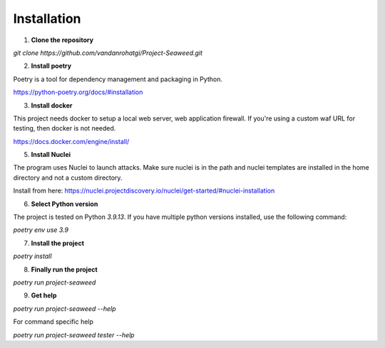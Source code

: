 Installation
===============
.. contents::
    :local:
    :backlinks: none

1. **Clone the repository**

`git clone https://github.com/vandanrohatgi/Project-Seaweed.git`

2. **Install poetry** 

Poetry is a tool for dependency management and packaging in Python. 

`https://python-poetry.org/docs/#installation <https://python-poetry.org/docs/#installation>`_

3. **Install docker**

This project needs docker to setup a local web server, web application firewall. If you're using a custom waf URL for testing, then docker is not needed. 

`https://docs.docker.com/engine/install/ <https://docs.docker.com/engine/install/>`_

5. **Install Nuclei**

The program uses Nuclei to launch attacks. Make sure nuclei is in the path and nuclei templates are installed in the home directory and not a custom directory. 

Install from here: `https://nuclei.projectdiscovery.io/nuclei/get-started/#nuclei-installation <https://nuclei.projectdiscovery.io/nuclei/get-started/#nuclei-installation>`_

6. **Select Python version**

The project is tested on Python `3.9.13`. If you have multiple python versions installed, use the following command:

`poetry env use 3.9`

7. **Install the project**

`poetry install`

8. **Finally run the project**

`poetry run project-seaweed`

9. **Get help**

`poetry run project-seaweed --help`

For command specific help

`poetry run project-seaweed tester --help`